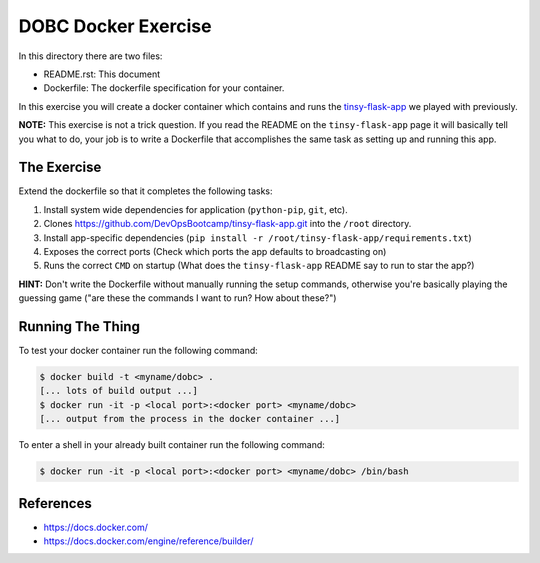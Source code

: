 DOBC Docker Exercise
====================

In this directory there are two files:

* README.rst: This document
* Dockerfile: The dockerfile specification for your container.

In this exercise you will create a docker container which contains and runs the
`tinsy-flask-app`_ we played with previously.

**NOTE:** This exercise is not a trick question. If you read the README on the
``tinsy-flask-app`` page it will basically tell you what to do, your job is to
write a Dockerfile that accomplishes the same task as setting up and running this
app.

.. _`tinsy-flask-app`: https://github.com/DevOpsBootcamp/tinsy-flask-app

The Exercise
------------

Extend the dockerfile so that it completes the following tasks:

#. Install system wide dependencies for application (``python-pip``, ``git``, etc).

#. Clones https://github.com/DevOpsBootcamp/tinsy-flask-app.git into the
   ``/root`` directory.

#. Install app-specific dependencies
   (``pip install -r /root/tinsy-flask-app/requirements.txt``)

#. Exposes the correct ports (Check which ports the app defaults to broadcasting on)

#. Runs the correct ``CMD`` on startup (What does the ``tinsy-flask-app`` README say
   to run to star the app?)

**HINT:** Don't write the Dockerfile without manually running the setup commands,
otherwise you're basically playing the guessing game ("are these the commands I
want to run? How about these?")

Running The Thing
-----------------

To test your docker container run the following command:

.. code-block:: text

    $ docker build -t <myname/dobc> .
    [... lots of build output ...]
    $ docker run -it -p <local port>:<docker port> <myname/dobc>
    [... output from the process in the docker container ...]

To enter a shell in your already built container run the following command:

.. code-block:: text

    $ docker run -it -p <local port>:<docker port> <myname/dobc> /bin/bash

References
----------

* https://docs.docker.com/
* https://docs.docker.com/engine/reference/builder/
